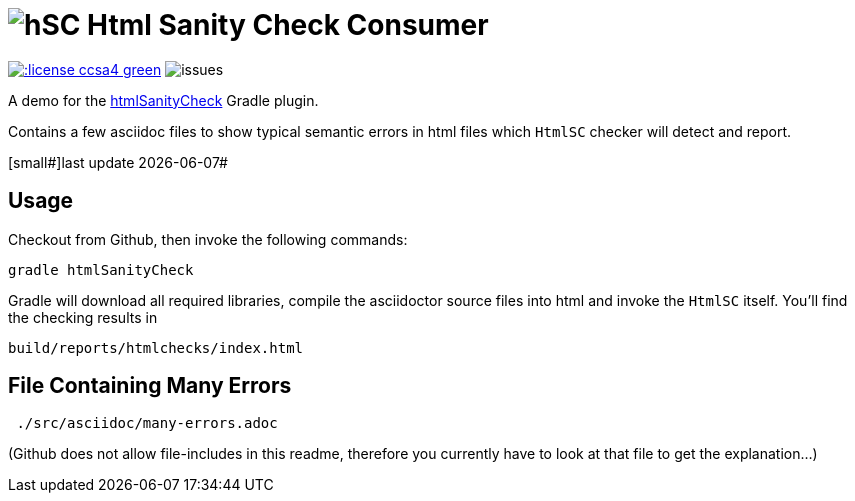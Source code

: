 = image:htmlsanitycheck-logo.png[hSC] Html Sanity Check Consumer
:experimental:

image:http://img.shields.io/:license-ccsa4-green.svg[link="https://creativecommons.org/licenses/by-sa/4.0/"^]
image:http://img.shields.io/github/issues/aim42/htmlsanitycheckConsumer.svg[issues]


A demo for the https://github.com/aim42/htmlSanityCheck[htmlSanityCheck] 
Gradle plugin.

Contains a few asciidoc files to show
typical semantic errors in html files 
which kbd:[HtmlSC] checker will detect and report.



[small#]last update {docdate}#


== Usage
Checkout from Github, then invoke the following commands:

    gradle htmlSanityCheck

Gradle will download all required libraries, compile the asciidoctor
source files into html and invoke the kbd:[HtmlSC] itself. You'll find
the checking results in

    build/reports/htmlchecks/index.html
    
    
== File Containing Many Errors
----
 ./src/asciidoc/many-errors.adoc
----
  
(Github does not allow file-includes in this readme, therefore you currently
have to look at that file to get the explanation...)



